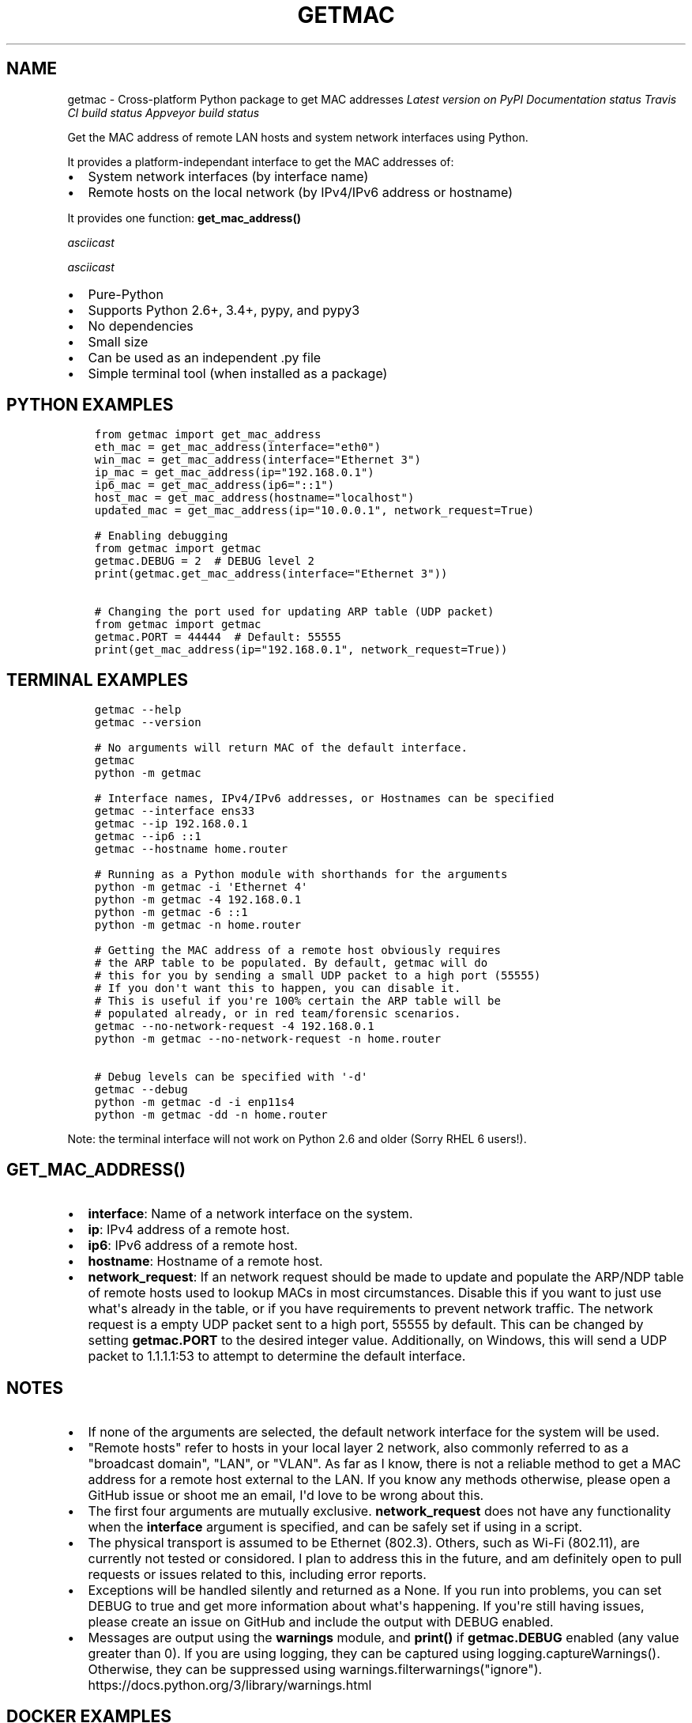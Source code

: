 .\" Man page generated from reStructuredText.
.
.TH "GETMAC" "1" "Oct 06, 2018" "0.6.0" "getmac"
.SH NAME
getmac \- Cross-platform Python package to get MAC addresses
.
.nr rst2man-indent-level 0
.
.de1 rstReportMargin
\\$1 \\n[an-margin]
level \\n[rst2man-indent-level]
level margin: \\n[rst2man-indent\\n[rst2man-indent-level]]
-
\\n[rst2man-indent0]
\\n[rst2man-indent1]
\\n[rst2man-indent2]
..
.de1 INDENT
.\" .rstReportMargin pre:
. RS \\$1
. nr rst2man-indent\\n[rst2man-indent-level] \\n[an-margin]
. nr rst2man-indent-level +1
.\" .rstReportMargin post:
..
.de UNINDENT
. RE
.\" indent \\n[an-margin]
.\" old: \\n[rst2man-indent\\n[rst2man-indent-level]]
.nr rst2man-indent-level -1
.\" new: \\n[rst2man-indent\\n[rst2man-indent-level]]
.in \\n[rst2man-indent\\n[rst2man-indent-level]]u
..
\fI\%Latest version on PyPI\fP
\fI\%Documentation status\fP
\fI\%Travis CI build status\fP
\fI\%Appveyor build status\fP
.sp
Get the MAC address of remote LAN hosts and system network interfaces using Python.
.sp
It provides a platform\-independant interface to get the MAC addresses of:
.INDENT 0.0
.IP \(bu 2
System network interfaces (by interface name)
.IP \(bu 2
Remote hosts on the local network (by IPv4/IPv6 address or hostname)
.UNINDENT
.sp
It provides one function: \fBget_mac_address()\fP
.sp
\fI\%asciicast\fP
.sp
\fI\%asciicast\fP
.INDENT 0.0
.IP \(bu 2
Pure\-Python
.IP \(bu 2
Supports Python 2.6+, 3.4+, pypy, and pypy3
.IP \(bu 2
No dependencies
.IP \(bu 2
Small size
.IP \(bu 2
Can be used as an independent .py file
.IP \(bu 2
Simple terminal tool (when installed as a package)
.UNINDENT
.SH PYTHON EXAMPLES
.INDENT 0.0
.INDENT 3.5
.sp
.nf
.ft C
from getmac import get_mac_address
eth_mac = get_mac_address(interface="eth0")
win_mac = get_mac_address(interface="Ethernet 3")
ip_mac = get_mac_address(ip="192.168.0.1")
ip6_mac = get_mac_address(ip6="::1")
host_mac = get_mac_address(hostname="localhost")
updated_mac = get_mac_address(ip="10.0.0.1", network_request=True)

# Enabling debugging
from getmac import getmac
getmac.DEBUG = 2  # DEBUG level 2
print(getmac.get_mac_address(interface="Ethernet 3"))

# Changing the port used for updating ARP table (UDP packet)
from getmac import getmac
getmac.PORT = 44444  # Default: 55555
print(get_mac_address(ip="192.168.0.1", network_request=True))

.ft P
.fi
.UNINDENT
.UNINDENT
.SH TERMINAL EXAMPLES
.INDENT 0.0
.INDENT 3.5
.sp
.nf
.ft C
getmac \-\-help
getmac \-\-version

# No arguments will return MAC of the default interface.
getmac
python \-m getmac

# Interface names, IPv4/IPv6 addresses, or Hostnames can be specified
getmac \-\-interface ens33
getmac \-\-ip 192.168.0.1
getmac \-\-ip6 ::1
getmac \-\-hostname home.router

# Running as a Python module with shorthands for the arguments
python \-m getmac \-i \(aqEthernet 4\(aq
python \-m getmac \-4 192.168.0.1
python \-m getmac \-6 ::1
python \-m getmac \-n home.router

# Getting the MAC address of a remote host obviously requires
# the ARP table to be populated. By default, getmac will do
# this for you by sending a small UDP packet to a high port (55555)
# If you don\(aqt want this to happen, you can disable it.
# This is useful if you\(aqre 100% certain the ARP table will be
# populated already, or in red team/forensic scenarios.
getmac \-\-no\-network\-request \-4 192.168.0.1
python \-m getmac \-\-no\-network\-request \-n home.router

# Debug levels can be specified with \(aq\-d\(aq
getmac \-\-debug
python \-m getmac \-d \-i enp11s4
python \-m getmac \-dd \-n home.router

.ft P
.fi
.UNINDENT
.UNINDENT
.sp
Note: the terminal interface will not work on Python 2.6 and older (Sorry RHEL 6 users!).
.SH GET_MAC_ADDRESS()
.INDENT 0.0
.IP \(bu 2
\fBinterface\fP: Name of a network interface on the system.
.IP \(bu 2
\fBip\fP: IPv4 address of a remote host.
.IP \(bu 2
\fBip6\fP: IPv6 address of a remote host.
.IP \(bu 2
\fBhostname\fP: Hostname of a remote host.
.IP \(bu 2
\fBnetwork_request\fP: If an network request should be made to update
and populate the ARP/NDP table of remote hosts used to lookup MACs
in most circumstances. Disable this if you want to just use what\(aqs
already in the table, or if you have requirements to prevent network
traffic. The network request is a empty UDP packet sent to a high
port, 55555 by default. This can be changed by setting \fBgetmac.PORT\fP
to the desired integer value. Additionally, on Windows, this will
send a UDP packet to 1.1.1.1:53 to attempt to determine the default interface.
.UNINDENT
.SH NOTES
.INDENT 0.0
.IP \(bu 2
If none of the arguments are selected, the default
network interface for the system will be used.
.IP \(bu 2
"Remote hosts" refer to hosts in your local layer 2 network, also
commonly referred to as a "broadcast domain", "LAN", or "VLAN". As far
as I know, there is not a reliable method to get a MAC address for a
remote host external to the LAN. If you know any methods otherwise, please
open a GitHub issue or shoot me an email, I\(aqd love to be wrong about this.
.IP \(bu 2
The first four arguments are mutually exclusive. \fBnetwork_request\fP
does not have any functionality when the \fBinterface\fP argument is
specified, and can be safely set if using in a script.
.IP \(bu 2
The physical transport is assumed to be Ethernet (802.3). Others, such as
Wi\-Fi (802.11), are currently not tested or considored. I plan to
address this in the future, and am definitely open to pull requests
or issues related to this, including error reports.
.IP \(bu 2
Exceptions will be handled silently and returned as a None.
If you run into problems, you can set DEBUG to true and get more
information about what\(aqs happening. If you\(aqre still having issues,
please create an issue on GitHub and include the output with DEBUG enabled.
.IP \(bu 2
Messages are output using the \fBwarnings\fP module, and \fBprint()\fP if
\fBgetmac.DEBUG\fP enabled (any value greater than 0).
If you are using logging, they can be captured using logging.captureWarnings().
Otherwise, they can be suppressed using warnings.filterwarnings("ignore").
https://docs.python.org/3/library/warnings.html
.UNINDENT
.SH DOCKER EXAMPLES
.sp
Run getmac container and provide flags
.INDENT 0.0
.INDENT 3.5
.sp
.nf
.ft C
docker run \-it ghostofgoes/getmac:latest \-\-help
docker run \-it ghostofgoes/getmac:latest \-\-version
docker run \-it ghostofgoes/getmac:latest \-n localhost

.ft P
.fi
.UNINDENT
.UNINDENT
.sp
There is a pre\-built container located on the
\fI\%Docker hub\fP\&.
Alternatively, you can build the image yourself (from the repository root directory):
.INDENT 0.0
.INDENT 3.5
.sp
.nf
.ft C
docker build . \-t getmac

.ft P
.fi
.UNINDENT
.UNINDENT
.INDENT 0.0
.IP \(bu 2
Windows
.INDENT 2.0
.IP \(bu 2
Commands: \fBgetmac\fP, \fBipconfig\fP
.IP \(bu 2
Libraries: \fBuuid\fP, \fBctypes\fP
.IP \(bu 2
Third\-party Packages: \fBnetifaces\fP, \fBpsutil\fP, \fBscapy\fP
.UNINDENT
.IP \(bu 2
Linux/Unix
.INDENT 2.0
.IP \(bu 2
Commands: \fBarp\fP, \fBip\fP, \fBifconfig\fP, \fBnetstat\fP, \fBip link\fP
.IP \(bu 2
Libraries: \fBuuid\fP, \fBfcntl\fP
.IP \(bu 2
Third\-party Packages:  \fBnetifaces\fP, \fBpsutil\fP, \fBscapy\fP, \fBarping\fP
.IP \(bu 2
Default interfaces: \fBroute\fP, \fBip route list\fP
.IP \(bu 2
Files: \fB/sys/class/net/X/address\fP, \fB/proc/net/arp\fP
.UNINDENT
.IP \(bu 2
Mac OSX (Darwin)
.INDENT 2.0
.IP \(bu 2
\fBnetworksetup\fP
.IP \(bu 2
Same commands as Linux
.UNINDENT
.IP \(bu 2
WSL: Windows commands are used for remote hosts,
and Unix commands are used for interfaces
.UNINDENT
.sp
All or almost all features should work on "supported" platforms (OSes).
.INDENT 0.0
.IP \(bu 2
Windows
.INDENT 2.0
.IP \(bu 2
Desktop: 7, 8, 8.1, 10
.IP \(bu 2
Server: TBD
.IP \(bu 2
(Partially supported, untested): 2000, XP, Vista
.UNINDENT
.IP \(bu 2
Linux distros
.INDENT 2.0
.IP \(bu 2
CentOS/RHEL 6+
.IP \(bu 2
Ubuntu 16+ (14 and older should work as well)
.IP \(bu 2
Fedora
.UNINDENT
.IP \(bu 2
MacOSX (Darwin)
.INDENT 2.0
.IP \(bu 2
The latest two versions probably (TBD)
.UNINDENT
.IP \(bu 2
Windows Subsystem for Linux (WSL)
.IP \(bu 2
Docker
.UNINDENT
.sp
All sub\-versions are the latest available on your platform (with the exception of 2.6).
.INDENT 0.0
.IP \(bu 2
2.6.6 (CentOS 6/RHEL 6 version)
.IP \(bu 2
2.7
.IP \(bu 2
3.4
.IP \(bu 2
3.5
.IP \(bu 2
3.6
.IP \(bu 2
3.7
.UNINDENT
.sp
Please report any problems by opening a issue on GitHub!
.SH CAVEATS
.INDENT 0.0
.IP \(bu 2
Depending on the platform, there could be a performance detriment,
due to heavy usage of regular expressions.
.IP \(bu 2
Platform test coverage is imperfect. If you\(aqre having issues,
then you might be using a platform I haven\(aqt been able to test.
Keep calm, open a GitHub issue, and I\(aqd be more than happy to help.
.IP \(bu 2
Older Python versions (2.5/3.3 and older) are not officially supported.
If you\(aqre running these, all is not lost! Simply copy/paste \fBgetmac.py\fP
into your codebase and make the necessary edits to be compatible with
your version and distribution of Python.
.UNINDENT
.SH KNOWN ISSUES
.INDENT 0.0
.IP \(bu 2
Hostnames for IPv6 devices are not yet supported.
.IP \(bu 2
Windows: the "default" of selecting the default route interface only
works effectively if \fBnetwork_request\fP is enabled. Otherwise,
\fBEthernet\fP as the default.
.IP \(bu 2
There is are currently no automated tests for Python 2.6, which means
there is a much higher potential for regressions. Open an issue if you
encounter any.
.UNINDENT
.sp
Contributors are more than welcome!
See the \fI\%contribution guide\fP to get started,
and checkout the \fI\%todo list\fP for a full list of tasks and bugs.
.sp
Before submitting a PR, please make sure you\(aqve completed the
\fI\%pull request checklist\fP!
.sp
The \fI\%Python Discord server\fP is a good place
to ask questions or discuss the project (Handle: @KnownError).
.SH CONTRIBUTORS
.INDENT 0.0
.IP \(bu 2
Christopher Goes (@ghostofgoes) \- Author and maintainer
.IP \(bu 2
Calvin Tran (@cyberhobbes) \- Windows interface detection improvements
.IP \(bu 2
Izra Faturrahman (@Frizz925) \- Unit tests using the platform samples
.IP \(bu 2
Jose Gonzalez (@Komish) \- Docker container and Docker testing
.IP \(bu 2
@fortunate\-man \- Awesome usage videos
.IP \(bu 2
@martmists \- legacy Python compatibility improvements
.UNINDENT
.sp
Many of the methods used to acquire an address and the core logic framework
are attributed to the CPython project\(aqs UUID implementation.
.INDENT 0.0
.IP \(bu 2
https://github.com/python/cpython/blob/master/Lib/uuid.py
.IP \(bu 2
https://github.com/python/cpython/blob/2.7/Lib/uuid.py
.UNINDENT
.SH OTHER NOTABLE SOURCES
.INDENT 0.0
.IP \(bu 2
\fI\%_unix_fcntl_by_interface\fP
.IP \(bu 2
\fI\%_windows_get_remote_mac_ctypes\fP
.IP \(bu 2
\fI\%String joining\fP
.UNINDENT
.sp
MIT. Feel free to copy, modify, and use to your heart\(aqs content. Enjoy :)
.SH AUTHOR
Christopher Goes
.SH COPYRIGHT
2018, Christopher Goes
.\" Generated by docutils manpage writer.
.

